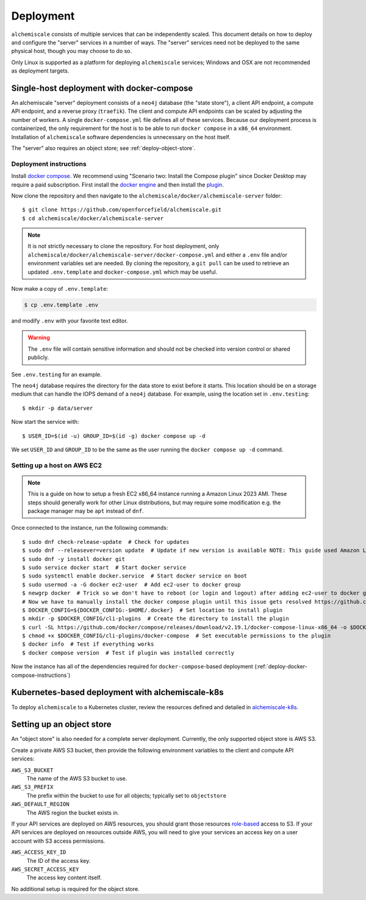 .. _deployment:

##########
Deployment
##########

``alchemiscale`` consists of multiple services that can be independently scaled.
This document details on how to deploy and configure the "server" services in a number of ways.
The "server" services need not be deployed to the same physical host, though you may choose to do so.

Only Linux is supported as a platform for deploying ``alchemiscale`` services; Windows and OSX are not recommended as deployment targets.


.. _deploy-docker-compose:

******************************************
Single-host deployment with docker-compose
******************************************

An alchemiscale "server" deployment consists of a ``neo4j`` database (the "state store"), a client API endpoint, a compute API endpoint, and a reverse proxy (``traefik``).
The client and compute API endpoints can be scaled by adjusting the number of workers.
A single ``docker-compose.yml`` file defines all of these services.
Because our deployment process is containerized, the only requirement for the host is to be able to run ``docker compose`` in a ``x86_64`` environment.
Installation of ``alchemiscale`` software dependencies is unnecessary on the host itself.

The "server" also requires an object store; see :ref:`deploy-object-store`.

.. _deploy-docker-compose-instructions:

Deployment instructions
=======================

Install `docker compose <https://docs.docker.com/compose/install/#scenario-two-install-the-compose-plugin>`_.
We recommend using "Scenario two: Install the Compose plugin" since Docker Desktop may require a paid subscription.
First install the `docker engine <https://docs.docker.com/engine/install/#server>`_ and then install the `plugin <https://docs.docker.com/compose/install/linux/>`_.

Now clone the repository and then navigate to the ``alchemiscale/docker/alchemiscale-server`` folder::
    
    $ git clone https://github.com/openforcefield/alchemiscale.git
    $ cd alchemiscale/docker/alchemiscale-server

.. note ::
   It is not strictly necessary to clone the repository. 
   For host deployment, only ``alchemiscale/docker/alchemiscale-server/docker-compose.yml`` and either a ``.env`` file and/or environment variables set are needed.
   By cloning the repository, a ``git pull`` can be used to retrieve an updated ``.env.template`` and ``docker-compose.yml`` which may be useful.

Now make a copy of ``.env.template``:

.. code-block:: bash
   
   $ cp .env.template .env

and modify ``.env`` with your favorite text editor.

.. warning::
   The ``.env`` file will contain sensitive information and should not be checked into version control or shared publicly.

See ``.env.testing`` for an example. 

The ``neo4j`` database requires the directory for the data store to exist before it starts.
This location should be on a storage medium that can handle the IOPS demand of a ``neo4j`` database.
For example, using the location set in ``.env.testing``::

    $ mkdir -p data/server

Now start the service with::

    $ USER_ID=$(id -u) GROUP_ID=$(id -g) docker compose up -d

We set ``USER_ID`` and ``GROUP_ID`` to be the same as the user running the ``docker compose up -d`` command.


Setting up a host on AWS EC2
============================

.. Note:: This is a guide on how to setup a fresh EC2 x86_64 instance running a Amazon Linux 2023 AMI.
   These steps should generally work for other Linux distributions, but may require some modification e.g. the package manager may be ``apt`` instead of ``dnf``.


Once connected to the instance, run the following commands::

    $ sudo dnf check-release-update  # Check for updates
    $ sudo dnf --releasever=version update  # Update if new version is available NOTE: This guide used Amazon Linux Version 2023.1.20230705
    $ sudo dnf -y install docker git
    $ sudo service docker start  # Start docker service
    $ sudo systemctl enable docker.service  # Start docker service on boot
    $ sudo usermod -a -G docker ec2-user  # Add ec2-user to docker group
    $ newgrp docker  # Trick so we don't have to reboot (or login and logout) after adding ec2-user to docker group
    # Now we have to manually install the docker compose plugin until this issue gets resolved https://github.com/amazonlinux/amazon-linux-2023/issues/186
    $ DOCKER_CONFIG=${DOCKER_CONFIG:-$HOME/.docker}  # Set location to install plugin 
    $ mkdir -p $DOCKER_CONFIG/cli-plugins  # Create the directory to install the plugin
    $ curl -SL https://github.com/docker/compose/releases/download/v2.19.1/docker-compose-linux-x86_64 -o $DOCKER_CONFIG/cli-plugins/docker-compose  # Download plugin
    $ chmod +x $DOCKER_CONFIG/cli-plugins/docker-compose  # Set executable permissions to the plugin 
    $ docker info  # Test if everything works
    $ docker compose version  # Test if plugin was installed correctly

Now the instance has all of the dependencies required for ``docker-compose``-based deployment (:ref:`deploy-docker-compose-instructions`)


.. _deploy-kubernetes:

*************************************************
Kubernetes-based deployment with alchemiscale-k8s
*************************************************

To deploy ``alchemiscale`` to a Kubernetes cluster, review the resources defined and detailed in `alchemiscale-k8s`_.

.. _alchemiscale-k8s: https://github.com/datryllic/alchemiscale-k8s


.. _deploy-object-store:

**************************
Setting up an object store
**************************

An "object store" is also needed for a complete server deployment.
Currently, the only supported object store is AWS S3.

Create a private AWS S3 bucket, then provide the following environment variables to the client and compute API services:

``AWS_S3_BUCKET``
    The name of the AWS S3 bucket to use.

``AWS_S3_PREFIX``
    The prefix within the bucket to use for all objects; typically set to ``objectstore``

``AWS_DEFAULT_REGION``
    The AWS region the bucket exists in.

If your API services are deployed on AWS resources, you should grant those resources `role-based <https://docs.aws.amazon.com/IAM/latest/UserGuide/id_roles.html>`_ access to S3.
If your API services are deployed on resources outside AWS, you will need to give your services an access key on a user account with S3 access permissions.

``AWS_ACCESS_KEY_ID``
    The ID of the access key.

``AWS_SECRET_ACCESS_KEY``
    The access key content itself.

No additional setup is required for the object store.
